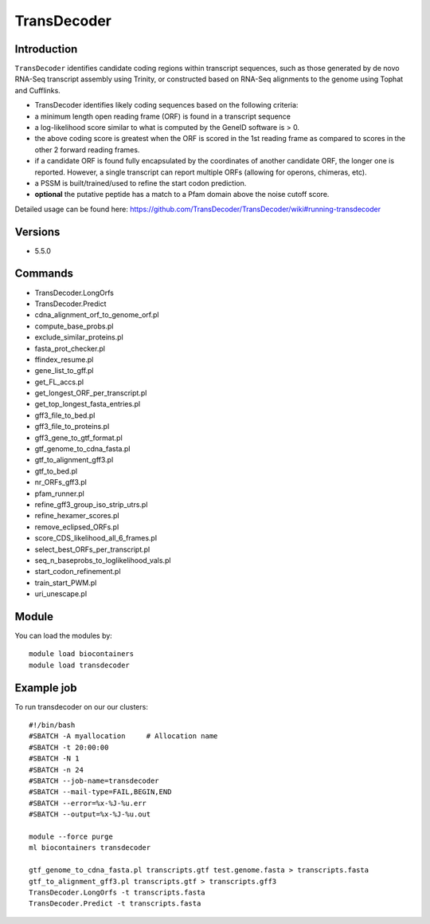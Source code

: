 .. _backbone-label:  

TransDecoder
============================== 

Introduction
~~~~~~~
``TransDecoder`` identifies candidate coding regions within transcript sequences, such as those generated by de novo RNA-Seq transcript assembly using Trinity, or constructed based on RNA-Seq alignments to the genome using Tophat and Cufflinks.

- TransDecoder identifies likely coding sequences based on the following criteria:

- a minimum length open reading frame (ORF) is found in a transcript sequence

- a log-likelihood score similar to what is computed by the GeneID software is > 0.

- the above coding score is greatest when the ORF is scored in the 1st reading frame as compared to scores in the other 2 forward reading frames.

- if a candidate ORF is found fully encapsulated by the coordinates of another candidate ORF, the longer one is reported. However, a single transcript can report multiple ORFs (allowing for operons, chimeras, etc).

- a PSSM is built/trained/used to refine the start codon prediction.

- **optional** the putative peptide has a match to a Pfam domain above the noise cutoff score.


Detailed usage can be found here: https://github.com/TransDecoder/TransDecoder/wiki#running-transdecoder


Versions
~~~~~~~~
- 5.5.0

Commands
~~~~~~
- TransDecoder.LongOrfs
- TransDecoder.Predict
- cdna_alignment_orf_to_genome_orf.pl
- compute_base_probs.pl
- exclude_similar_proteins.pl
- fasta_prot_checker.pl
- ffindex_resume.pl
- gene_list_to_gff.pl
- get_FL_accs.pl
- get_longest_ORF_per_transcript.pl
- get_top_longest_fasta_entries.pl
- gff3_file_to_bed.pl
- gff3_file_to_proteins.pl
- gff3_gene_to_gtf_format.pl
- gtf_genome_to_cdna_fasta.pl
- gtf_to_alignment_gff3.pl
- gtf_to_bed.pl
- nr_ORFs_gff3.pl
- pfam_runner.pl
- refine_gff3_group_iso_strip_utrs.pl
- refine_hexamer_scores.pl
- remove_eclipsed_ORFs.pl
- score_CDS_likelihood_all_6_frames.pl
- select_best_ORFs_per_transcript.pl
- seq_n_baseprobs_to_loglikelihood_vals.pl
- start_codon_refinement.pl
- train_start_PWM.pl
- uri_unescape.pl
 
Module
~~~~~~~
You can load the modules by::

    module load biocontainers
    module load transdecoder

Example job
~~~~~~
To run transdecoder on our our clusters::

    #!/bin/bash
    #SBATCH -A myallocation     # Allocation name 
    #SBATCH -t 20:00:00
    #SBATCH -N 1
    #SBATCH -n 24
    #SBATCH --job-name=transdecoder
    #SBATCH --mail-type=FAIL,BEGIN,END
    #SBATCH --error=%x-%J-%u.err
    #SBATCH --output=%x-%J-%u.out

    module --force purge
    ml biocontainers transdecoder
    
    gtf_genome_to_cdna_fasta.pl transcripts.gtf test.genome.fasta > transcripts.fasta 
    gtf_to_alignment_gff3.pl transcripts.gtf > transcripts.gff3
    TransDecoder.LongOrfs -t transcripts.fasta
    TransDecoder.Predict -t transcripts.fasta
    
